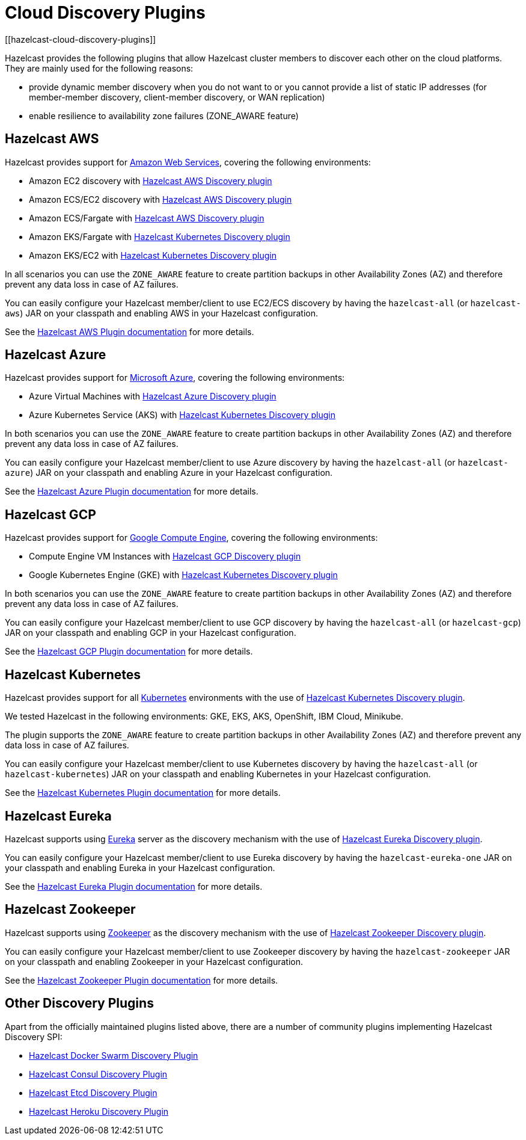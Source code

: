 = Cloud Discovery Plugins
[[hazelcast-cloud-discovery-plugins]]

Hazelcast provides the following plugins that allow Hazelcast cluster members to discover each other on the cloud platforms.
They are mainly used for the following reasons:

* provide dynamic member discovery when you do not want to or you cannot provide a list of static IP
addresses (for member-member discovery, client-member discovery, or WAN replication)
* enable resilience to availability zone failures (ZONE_AWARE feature)

[[hazelcast-cloud-discovery-plugins-aws]]
== Hazelcast AWS

Hazelcast provides support for https://aws.amazon.com/[Amazon Web Services], covering the following environments:

* Amazon EC2 discovery with https://github.com/hazelcast/hazelcast-aws[Hazelcast AWS Discovery plugin^]
* Amazon ECS/EC2 discovery with https://github.com/hazelcast/hazelcast-aws[Hazelcast AWS Discovery plugin^]
* Amazon ECS/Fargate with https://github.com/hazelcast/hazelcast-aws[Hazelcast AWS Discovery plugin^]
* Amazon EKS/Fargate with https://github.com/hazelcast/hazelcast-kubernetes[Hazelcast Kubernetes Discovery plugin^]
* Amazon EKS/EC2 with https://github.com/hazelcast/hazelcast-kubernetes[Hazelcast Kubernetes Discovery plugin^]

In all scenarios you can use the `ZONE_AWARE` feature to create partition backups in other Availability Zones (AZ)
and therefore prevent any data loss in case of AZ failures.

You can easily configure your Hazelcast member/client to use EC2/ECS discovery by having the `hazelcast-all`
(or `hazelcast-aws`) JAR on your classpath and enabling AWS in your Hazelcast configuration.

See the
https://docs.hazelcast.com/hazelcast/latest/deploy/deploying-on-aws[Hazelcast AWS Plugin documentation^]
for more details.

[[hazelcast-cloud-discovery-plugins-azure]]
== Hazelcast Azure

Hazelcast provides support for https://azure.microsoft.com/en-us/[Microsoft Azure^],
covering the following environments:

* Azure Virtual Machines with https://github.com/hazelcast/hazelcast-azure[Hazelcast Azure Discovery plugin^]
* Azure Kubernetes Service (AKS) with https://github.com/hazelcast/hazelcast-kubernetes[Hazelcast Kubernetes Discovery plugin^]

In both scenarios you can use the `ZONE_AWARE` feature to create partition backups in other Availability Zones (AZ)
and therefore prevent any data loss in case of AZ failures.

You can easily configure your Hazelcast member/client to use Azure discovery by having the `hazelcast-all`
(or `hazelcast-azure`) JAR on your classpath and enabling Azure in your Hazelcast configuration.

See the
https://github.com/hazelcast/hazelcast-azure[Hazelcast Azure Plugin documentation^]
for more details.

[[hazelcast-cloud-discovery-plugins-gcp]]
== Hazelcast GCP

Hazelcast provides support for https://cloud.google.com/compute/[Google Compute Engine^],
covering the following environments:

* Compute Engine VM Instances with https://github.com/hazelcast/hazelcast-gcp[Hazelcast GCP Discovery plugin^]
* Google Kubernetes Engine (GKE) with https://github.com/hazelcast/hazelcast-kubernetes[Hazelcast Kubernetes Discovery plugin^]

In both scenarios you can use the `ZONE_AWARE` feature to create partition backups in other Availability Zones (AZ)
and therefore prevent any data loss in case of AZ failures.

You can easily configure your Hazelcast member/client to use GCP discovery by having the `hazelcast-all`
(or `hazelcast-gcp`) JAR on your classpath and enabling GCP in your Hazelcast configuration.

See the
https://github.com/hazelcast/hazelcast-gcp[Hazelcast GCP Plugin documentation^]
for more details.

[[hazelcast-cloud-discovery-plugins-kubernetes]]
== Hazelcast Kubernetes

Hazelcast provides support for all https://kubernetes.io/[Kubernetes^] environments with the use of
https://github.com/hazelcast/hazelcast-kubernetes[Hazelcast Kubernetes Discovery plugin].

We tested Hazelcast in the following environments: GKE, EKS, AKS, OpenShift, IBM Cloud, Minikube.

The plugin supports the `ZONE_AWARE` feature to create partition backups in other Availability Zones (AZ)
and therefore prevent any data loss in case of AZ failures.

You can easily configure your Hazelcast member/client to use Kubernetes discovery by having the `hazelcast-all`
(or `hazelcast-kubernetes`) JAR on your classpath and enabling Kubernetes in your Hazelcast configuration.

See the
https://github.com/hazelcast/hazelcast-kubernetes[Hazelcast Kubernetes Plugin documentation^]
for more details.

[[hazelcast-cloud-discovery-plugins-eureka]]
== Hazelcast Eureka

Hazelcast supports using https://github.com/Netflix/eureka[Eureka^] server as the discovery mechanism
with the use of https://github.com/hazelcast/hazelcast-eureka[Hazelcast Eureka Discovery plugin].

You can easily configure your Hazelcast member/client to use Eureka discovery by having the `hazelcast-eureka-one`
JAR on your classpath and enabling Eureka in your Hazelcast configuration.

See the
https://github.com/hazelcast/hazelcast-eureka[Hazelcast Eureka Plugin documentation^]
for more details.

[[hazelcast-cloud-discovery-plugins-zookeeper]]
== Hazelcast Zookeeper

Hazelcast supports using https://zookeeper.apache.org/[Zookeeper^] as the discovery mechanism
with the use of https://github.com/hazelcast/hazelcast-zookeeper[Hazelcast Zookeeper Discovery plugin].

You can easily configure your Hazelcast member/client to use Zookeeper discovery by having the `hazelcast-zookeeper`
JAR on your classpath and enabling Zookeeper in your Hazelcast configuration.

See the
https://github.com/hazelcast/hazelcast-zookeeper[Hazelcast Zookeeper Plugin documentation^]
for more details.

== Other Discovery Plugins

Apart from the officially maintained plugins listed above, there are a number of community plugins implementing
Hazelcast Discovery SPI:

* https://github.com/bitsofinfo/hazelcast-docker-swarm-discovery-spi[Hazelcast Docker Swarm Discovery Plugin]
* https://github.com/bitsofinfo/hazelcast-consul-discovery-spi[Hazelcast Consul Discovery Plugin]
* https://github.com/bitsofinfo/hazelcast-etcd-discovery-spi[Hazelcast Etcd Discovery Plugin]
* https://github.com/jkutner/hazelcast-heroku-discovery[Hazelcast Heroku Discovery Plugin]